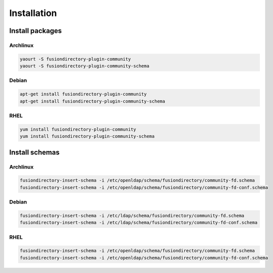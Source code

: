 Installation
============

Install packages
----------------

Archlinux
^^^^^^^^^

.. code-block:: bash

   yaourt -S fusiondirectory-plugin-community
   yaourt -S fusiondirectory-plugin-community-schema

Debian
^^^^^^

.. code-block:: bash

   apt-get install fusiondirectory-plugin-community
   apt-get install fusiondirectory-plugin-community-schema

RHEL
^^^^

.. code-block:: bash

   yum install fusiondirectory-plugin-community
   yum install fusiondirectory-plugin-community-schema

Install schemas
---------------

Archlinux
^^^^^^^^^

.. code-block:: bash

   fusiondirectory-insert-schema -i /etc/openldap/schema/fusiondirectory/community-fd.schema
   fusiondirectory-insert-schema -i /etc/openldap/schema/fusiondirectory/community-fd-conf.schema

Debian
^^^^^^

.. code-block:: bash

   fusiondirectory-insert-schema -i /etc/ldap/schema/fusiondirectory/community-fd.schema
   fusiondirectory-insert-schema -i /etc/ldap/schema/fusiondirectory/community-fd-conf.schema

RHEL
^^^^

.. code-block:: bash

   fusiondirectory-insert-schema -i /etc/openldap/schema/fusiondirectory/community-fd.schema
   fusiondirectory-insert-schema -i /etc/openldap/schema/fusiondirectory/community-fd-conf.schema
